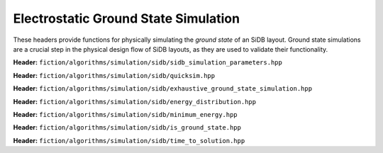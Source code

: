 Electrostatic Ground State Simulation
-------------------------------------

These headers provide functions for physically simulating the *ground state* of an SiDB layout. Ground state simulations
are a crucial step in the physical design flow of SiDB layouts, as they are used to validate their functionality.


**Header:** ``fiction/algorithms/simulation/sidb/sidb_simulation_parameters.hpp``

.. doxygenstruct:: fiction::sidb_simulation_parameters
   :members:

**Header:** ``fiction/algorithms/simulation/sidb/quicksim.hpp``

.. doxygenstruct:: fiction::quicksim_params
   :members:

.. doxygenfunction:: fiction::quicksim(const Lyt& lyt, const quicksim_params& ps = quicksim_params{}, quicksim_stats<Lyt>* pst = nullptr)


**Header:** ``fiction/algorithms/simulation/sidb/exhaustive_ground_state_simulation.hpp``

.. doxygenfunction:: fiction::exhaustive_ground_state_simulation(const Lyt& lyt, const sidb_simulation_parameters& params = sidb_simulation_parameters{}, exgs_stats<Lyt>* ps = nullptr) noexcept


**Header:** ``fiction/algorithms/simulation/sidb/energy_distribution.hpp``

.. doxygenfunction:: fiction::energy_distribution(const std::vector<charge_distribution_surface<Lyt>>& input_vec) noexcept


**Header:** ``fiction/algorithms/simulation/sidb/minimum_energy.hpp``

.. doxygenfunction:: fiction::minimum_energy(const std::vector<charge_distribution_surface<Lyt>>& charge_lyts) noexcept


**Header:** ``fiction/algorithms/simulation/sidb/is_ground_state.hpp``

.. doxygenfunction:: fiction::is_ground_state(const quicksim_stats<Lyt>& quicksim_results, const exgs_stats<Lyt>& exhaustive_results) noexcept


**Header:** ``fiction/algorithms/simulation/sidb/time_to_solution.hpp``

.. doxygenfunction:: fiction::sim_acc_tts(const Lyt& lyt, const quicksim_params& quicksim_params, time_to_solution_stats* ps = nullptr, const uint64_t& repetitions = 100, const double confidence_level = 0.997) noexcept
